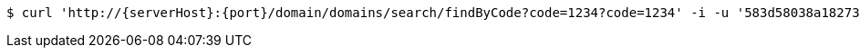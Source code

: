 [source,bash,subs="attributes"]
----
$ curl 'http://{serverHost}:{port}/domain/domains/search/findByCode?code=1234?code=1234' -i -u '583d58038a182733944e5f04:4212' -H 'Accept: application/hal+json' -H 'Content-Type: application/json;charset=UTF-8'
----